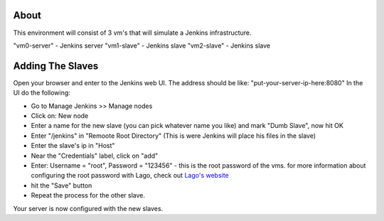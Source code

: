 About
~~~~~~

This environment will consist of 3 vm's that will simulate
a Jenkins infrastructure.

"vm0-server" - Jenkins server
"vm1-slave" - Jenkins slave
"vm2-slave" - Jenkins slave


Adding The Slaves
~~~~~~~~~~~~~~~~~~

Open your browser and enter to the Jenkins web UI.
The address should be like: "put-your-server-ip-here:8080"
In the UI do the following:

-  Go to Manage Jenkins >> Manage nodes
-  Click on: New node
-  Enter a name for the new slave (you can pick whatever name you like)
   and mark "Dumb Slave", now hit OK
-  Enter "/jenkins" in "Remoote Root Directory" (This is were Jenkins
   will place his files in the slave)
-  Enter the slave's ip in "Host"
-  Near the "Credentials" label, click on "add"
-  Enter: Username = "root", Password = "123456" - this is the root password of the vms. for more information about configuring the root password with Lago, check out
   `Lago's website <http://lago.readthedocs.org/en/latest/README.html>`__
-  hit the "Save" button
-  Repeat the process for the other slave.

Your server is now configured with the new slaves.

